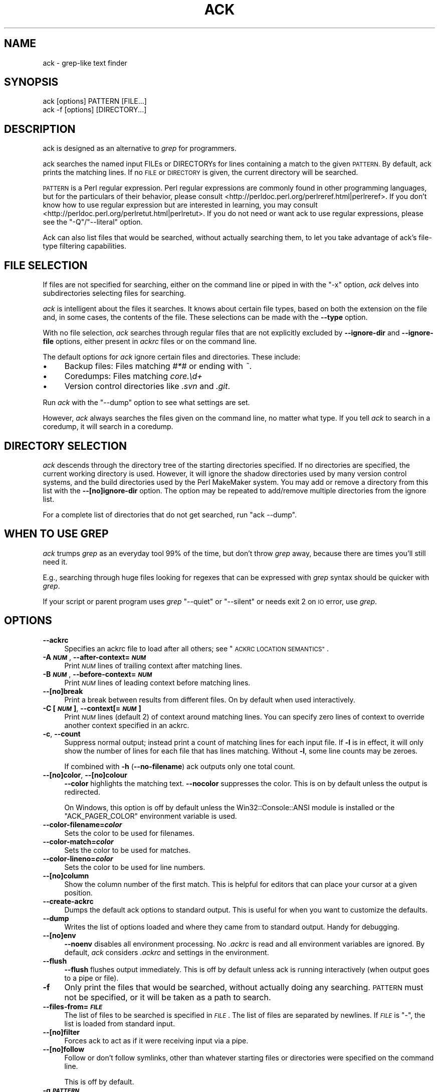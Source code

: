 .\" Automatically generated by Pod::Man 2.27 (Pod::Simple 3.28)
.\"
.\" Standard preamble:
.\" ========================================================================
.de Sp \" Vertical space (when we can't use .PP)
.if t .sp .5v
.if n .sp
..
.de Vb \" Begin verbatim text
.ft CW
.nf
.ne \\$1
..
.de Ve \" End verbatim text
.ft R
.fi
..
.\" Set up some character translations and predefined strings.  \*(-- will
.\" give an unbreakable dash, \*(PI will give pi, \*(L" will give a left
.\" double quote, and \*(R" will give a right double quote.  \*(C+ will
.\" give a nicer C++.  Capital omega is used to do unbreakable dashes and
.\" therefore won't be available.  \*(C` and \*(C' expand to `' in nroff,
.\" nothing in troff, for use with C<>.
.tr \(*W-
.ds C+ C\v'-.1v'\h'-1p'\s-2+\h'-1p'+\s0\v'.1v'\h'-1p'
.ie n \{\
.    ds -- \(*W-
.    ds PI pi
.    if (\n(.H=4u)&(1m=24u) .ds -- \(*W\h'-12u'\(*W\h'-12u'-\" diablo 10 pitch
.    if (\n(.H=4u)&(1m=20u) .ds -- \(*W\h'-12u'\(*W\h'-8u'-\"  diablo 12 pitch
.    ds L" ""
.    ds R" ""
.    ds C` ""
.    ds C' ""
'br\}
.el\{\
.    ds -- \|\(em\|
.    ds PI \(*p
.    ds L" ``
.    ds R" ''
.    ds C`
.    ds C'
'br\}
.\"
.\" Escape single quotes in literal strings from groff's Unicode transform.
.ie \n(.g .ds Aq \(aq
.el       .ds Aq '
.\"
.\" If the F register is turned on, we'll generate index entries on stderr for
.\" titles (.TH), headers (.SH), subsections (.SS), items (.Ip), and index
.\" entries marked with X<> in POD.  Of course, you'll have to process the
.\" output yourself in some meaningful fashion.
.\"
.\" Avoid warning from groff about undefined register 'F'.
.de IX
..
.nr rF 0
.if \n(.g .if rF .nr rF 1
.if (\n(rF:(\n(.g==0)) \{
.    if \nF \{
.        de IX
.        tm Index:\\$1\t\\n%\t"\\$2"
..
.        if !\nF==2 \{
.            nr % 0
.            nr F 2
.        \}
.    \}
.\}
.rr rF
.\" ========================================================================
.\"
.IX Title "ACK 1"
.TH ACK 1 "2017-03-24" "perl v5.16.3" "User Contributed Perl Documentation"
.\" For nroff, turn off justification.  Always turn off hyphenation; it makes
.\" way too many mistakes in technical documents.
.if n .ad l
.nh
.SH "NAME"
ack \- grep\-like text finder
.SH "SYNOPSIS"
.IX Header "SYNOPSIS"
.Vb 2
\&    ack [options] PATTERN [FILE...]
\&    ack \-f [options] [DIRECTORY...]
.Ve
.SH "DESCRIPTION"
.IX Header "DESCRIPTION"
ack is designed as an alternative to \fIgrep\fR for programmers.
.PP
ack searches the named input FILEs or DIRECTORYs for lines containing a
match to the given \s-1PATTERN. \s0 By default, ack prints the matching lines.
If no \s-1FILE\s0 or \s-1DIRECTORY\s0 is given, the current directory will be searched.
.PP
\&\s-1PATTERN\s0 is a Perl regular expression.  Perl regular expressions
are commonly found in other programming languages, but for the particulars
of their behavior, please consult
<http://perldoc.perl.org/perlreref.html|perlreref>.  If you don't know
how to use regular expression but are interested in learning, you may
consult <http://perldoc.perl.org/perlretut.html|perlretut>.  If you do not
need or want ack to use regular expressions, please see the
\&\f(CW\*(C`\-Q\*(C'\fR/\f(CW\*(C`\-\-literal\*(C'\fR option.
.PP
Ack can also list files that would be searched, without actually
searching them, to let you take advantage of ack's file-type filtering
capabilities.
.SH "FILE SELECTION"
.IX Header "FILE SELECTION"
If files are not specified for searching, either on the command
line or piped in with the \f(CW\*(C`\-x\*(C'\fR option, \fIack\fR delves into
subdirectories selecting files for searching.
.PP
\&\fIack\fR is intelligent about the files it searches.  It knows about
certain file types, based on both the extension on the file and,
in some cases, the contents of the file.  These selections can be
made with the \fB\-\-type\fR option.
.PP
With no file selection, \fIack\fR searches through regular files that
are not explicitly excluded by \fB\-\-ignore\-dir\fR and \fB\-\-ignore\-file\fR
options, either present in \fIackrc\fR files or on the command line.
.PP
The default options for \fIack\fR ignore certain files and directories.  These
include:
.IP "\(bu" 4
Backup files: Files matching \fI#*#\fR or ending with \fI~\fR.
.IP "\(bu" 4
Coredumps: Files matching \fIcore.\ed+\fR
.IP "\(bu" 4
Version control directories like \fI.svn\fR and \fI.git\fR.
.PP
Run \fIack\fR with the \f(CW\*(C`\-\-dump\*(C'\fR option to see what settings are set.
.PP
However, \fIack\fR always searches the files given on the command line,
no matter what type.  If you tell \fIack\fR to search in a coredump,
it will search in a coredump.
.SH "DIRECTORY SELECTION"
.IX Header "DIRECTORY SELECTION"
\&\fIack\fR descends through the directory tree of the starting directories
specified.  If no directories are specified, the current working directory is
used.  However, it will ignore the shadow directories used by
many version control systems, and the build directories used by the
Perl MakeMaker system.  You may add or remove a directory from this
list with the \fB\-\-[no]ignore\-dir\fR option. The option may be repeated
to add/remove multiple directories from the ignore list.
.PP
For a complete list of directories that do not get searched, run
\&\f(CW\*(C`ack \-\-dump\*(C'\fR.
.SH "WHEN TO USE GREP"
.IX Header "WHEN TO USE GREP"
\&\fIack\fR trumps \fIgrep\fR as an everyday tool 99% of the time, but don't
throw \fIgrep\fR away, because there are times you'll still need it.
.PP
E.g., searching through huge files looking for regexes that can be
expressed with \fIgrep\fR syntax should be quicker with \fIgrep\fR.
.PP
If your script or parent program uses \fIgrep\fR \f(CW\*(C`\-\-quiet\*(C'\fR or \f(CW\*(C`\-\-silent\*(C'\fR
or needs exit 2 on \s-1IO\s0 error, use \fIgrep\fR.
.SH "OPTIONS"
.IX Header "OPTIONS"
.IP "\fB\-\-ackrc\fR" 4
.IX Item "--ackrc"
Specifies an ackrc file to load after all others; see \*(L"\s-1ACKRC LOCATION SEMANTICS\*(R"\s0.
.IP "\fB\-A \f(BI\s-1NUM\s0\fB\fR, \fB\-\-after\-context=\f(BI\s-1NUM\s0\fB\fR" 4
.IX Item "-A NUM, --after-context=NUM"
Print \fI\s-1NUM\s0\fR lines of trailing context after matching lines.
.IP "\fB\-B \f(BI\s-1NUM\s0\fB\fR, \fB\-\-before\-context=\f(BI\s-1NUM\s0\fB\fR" 4
.IX Item "-B NUM, --before-context=NUM"
Print \fI\s-1NUM\s0\fR lines of leading context before matching lines.
.IP "\fB\-\-[no]break\fR" 4
.IX Item "--[no]break"
Print a break between results from different files. On by default
when used interactively.
.IP "\fB\-C [\f(BI\s-1NUM\s0\fB]\fR, \fB\-\-context[=\f(BI\s-1NUM\s0\fB]\fR" 4
.IX Item "-C [NUM], --context[=NUM]"
Print \fI\s-1NUM\s0\fR lines (default 2) of context around matching lines.
You can specify zero lines of context to override another context
specified in an ackrc.
.IP "\fB\-c\fR, \fB\-\-count\fR" 4
.IX Item "-c, --count"
Suppress normal output; instead print a count of matching lines for
each input file.  If \fB\-l\fR is in effect, it will only show the
number of lines for each file that has lines matching.  Without
\&\fB\-l\fR, some line counts may be zeroes.
.Sp
If combined with \fB\-h\fR (\fB\-\-no\-filename\fR) ack outputs only one total
count.
.IP "\fB\-\-[no]color\fR, \fB\-\-[no]colour\fR" 4
.IX Item "--[no]color, --[no]colour"
\&\fB\-\-color\fR highlights the matching text.  \fB\-\-nocolor\fR suppresses
the color.  This is on by default unless the output is redirected.
.Sp
On Windows, this option is off by default unless the
Win32::Console::ANSI module is installed or the \f(CW\*(C`ACK_PAGER_COLOR\*(C'\fR
environment variable is used.
.IP "\fB\-\-color\-filename=\f(BIcolor\fB\fR" 4
.IX Item "--color-filename=color"
Sets the color to be used for filenames.
.IP "\fB\-\-color\-match=\f(BIcolor\fB\fR" 4
.IX Item "--color-match=color"
Sets the color to be used for matches.
.IP "\fB\-\-color\-lineno=\f(BIcolor\fB\fR" 4
.IX Item "--color-lineno=color"
Sets the color to be used for line numbers.
.IP "\fB\-\-[no]column\fR" 4
.IX Item "--[no]column"
Show the column number of the first match.  This is helpful for
editors that can place your cursor at a given position.
.IP "\fB\-\-create\-ackrc\fR" 4
.IX Item "--create-ackrc"
Dumps the default ack options to standard output.  This is useful for
when you want to customize the defaults.
.IP "\fB\-\-dump\fR" 4
.IX Item "--dump"
Writes the list of options loaded and where they came from to standard
output.  Handy for debugging.
.IP "\fB\-\-[no]env\fR" 4
.IX Item "--[no]env"
\&\fB\-\-noenv\fR disables all environment processing. No \fI.ackrc\fR is
read and all environment variables are ignored. By default, \fIack\fR
considers \fI.ackrc\fR and settings in the environment.
.IP "\fB\-\-flush\fR" 4
.IX Item "--flush"
\&\fB\-\-flush\fR flushes output immediately.  This is off by default
unless ack is running interactively (when output goes to a pipe or
file).
.IP "\fB\-f\fR" 4
.IX Item "-f"
Only print the files that would be searched, without actually doing
any searching.  \s-1PATTERN\s0 must not be specified, or it will be taken
as a path to search.
.IP "\fB\-\-files\-from=\f(BI\s-1FILE\s0\fB\fR" 4
.IX Item "--files-from=FILE"
The list of files to be searched is specified in \fI\s-1FILE\s0\fR.  The list of
files are separated by newlines.  If \fI\s-1FILE\s0\fR is \f(CW\*(C`\-\*(C'\fR, the list is loaded
from standard input.
.IP "\fB\-\-[no]filter\fR" 4
.IX Item "--[no]filter"
Forces ack to act as if it were receiving input via a pipe.
.IP "\fB\-\-[no]follow\fR" 4
.IX Item "--[no]follow"
Follow or don't follow symlinks, other than whatever starting files
or directories were specified on the command line.
.Sp
This is off by default.
.IP "\fB\-g \f(BI\s-1PATTERN\s0\fB\fR" 4
.IX Item "-g PATTERN"
Print searchable files where the relative path + filename matches
\&\fI\s-1PATTERN\s0\fR.
.Sp
Note that
.Sp
.Vb 1
\&    ack \-g foo
.Ve
.Sp
is exactly the same as
.Sp
.Vb 1
\&    ack \-f | ack foo
.Ve
.Sp
This means that just as ack will not search, for example, \fI.jpg\fR
files, \f(CW\*(C`\-g\*(C'\fR will not list \fI.jpg\fR files either.  ack is not intended
to be a general-purpose file finder.
.Sp
Note also that if you have \f(CW\*(C`\-i\*(C'\fR in your .ackrc that the filenames
to be matched will be case-insensitive as well.
.Sp
This option can be combined with \fB\-\-color\fR to make it easier to
spot the match.
.IP "\fB\-\-[no]group\fR" 4
.IX Item "--[no]group"
\&\fB\-\-group\fR groups matches by file name.  This is the default
when used interactively.
.Sp
\&\fB\-\-nogroup\fR prints one result per line, like grep.  This is the
default when output is redirected.
.IP "\fB\-H\fR, \fB\-\-with\-filename\fR" 4
.IX Item "-H, --with-filename"
Print the filename for each match. This is the default unless searching
a single explicitly specified file.
.IP "\fB\-h\fR, \fB\-\-no\-filename\fR" 4
.IX Item "-h, --no-filename"
Suppress the prefixing of filenames on output when multiple files are
searched.
.IP "\fB\-\-[no]heading\fR" 4
.IX Item "--[no]heading"
Print a filename heading above each file's results.  This is the default
when used interactively.
.IP "\fB\-\-help\fR, \fB\-?\fR" 4
.IX Item "--help, -?"
Print a short help statement.
.IP "\fB\-\-help\-types\fR, \fB\-\-help=types\fR" 4
.IX Item "--help-types, --help=types"
Print all known types.
.IP "\fB\-i\fR, \fB\-\-ignore\-case\fR" 4
.IX Item "-i, --ignore-case"
Ignore case distinctions in \s-1PATTERN\s0
.IP "\fB\-\-ignore\-ack\-defaults\fR" 4
.IX Item "--ignore-ack-defaults"
Tells ack to completely ignore the default definitions provided with ack.
This is useful in combination with \fB\-\-create\-ackrc\fR if you \fIreally\fR want
to customize ack.
.IP "\fB\-\-[no]ignore\-dir=\f(BI\s-1DIRNAME\s0\fB\fR, \fB\-\-[no]ignore\-directory=\f(BI\s-1DIRNAME\s0\fB\fR" 4
.IX Item "--[no]ignore-dir=DIRNAME, --[no]ignore-directory=DIRNAME"
Ignore directory (as \s-1CVS, \s0.svn, etc are ignored). May be used
multiple times to ignore multiple directories. For example, mason
users may wish to include \fB\-\-ignore\-dir=data\fR. The \fB\-\-noignore\-dir\fR
option allows users to search directories which would normally be
ignored (perhaps to research the contents of \fI.svn/props\fR directories).
.Sp
The \fI\s-1DIRNAME\s0\fR must always be a simple directory name. Nested
directories like \fIfoo/bar\fR are \s-1NOT\s0 supported. You would need to
specify \fB\-\-ignore\-dir=foo\fR and then no files from any foo directory
are taken into account by ack unless given explicitly on the command
line.
.IP "\fB\-\-ignore\-file=\f(BI\s-1FILTERTYPE:FILTERARGS\s0\fB\fR" 4
.IX Item "--ignore-file=FILTERTYPE:FILTERARGS"
Ignore files matching \fI\s-1FILTERTYPE:FILTERARGS\s0\fR.  The filters are specified
identically to file type filters as seen in \*(L"Defining your own types\*(R".
.IP "\fB\-k\fR, \fB\-\-known\-types\fR" 4
.IX Item "-k, --known-types"
Limit selected files to those with types that ack knows about.  This is
equivalent to the default behavior found in ack 1.
.IP "\fB\-\-lines=\f(BI\s-1NUM\s0\fB\fR" 4
.IX Item "--lines=NUM"
Only print line \fI\s-1NUM\s0\fR of each file. Multiple lines can be given with multiple
\&\fB\-\-lines\fR options or as a comma separated list (\fB\-\-lines=3,5,7\fR). \fB\-\-lines=4\-7\fR
also works. The lines are always output in ascending order, no matter the
order given on the command line.
.IP "\fB\-l\fR, \fB\-\-files\-with\-matches\fR" 4
.IX Item "-l, --files-with-matches"
Only print the filenames of matching files, instead of the matching text.
.IP "\fB\-L\fR, \fB\-\-files\-without\-matches\fR" 4
.IX Item "-L, --files-without-matches"
Only print the filenames of files that do \fI\s-1NOT\s0\fR match.
.IP "\fB\-\-match \f(BI\s-1PATTERN\s0\fB\fR" 4
.IX Item "--match PATTERN"
Specify the \fI\s-1PATTERN\s0\fR explicitly. This is helpful if you don't want to put the
regex as your first argument, e.g. when executing multiple searches over the
same set of files.
.Sp
.Vb 3
\&    # search for foo and bar in given files
\&    ack file1 t/file* \-\-match foo
\&    ack file1 t/file* \-\-match bar
.Ve
.IP "\fB\-m=\f(BI\s-1NUM\s0\fB\fR, \fB\-\-max\-count=\f(BI\s-1NUM\s0\fB\fR" 4
.IX Item "-m=NUM, --max-count=NUM"
Stop reading a file after \fI\s-1NUM\s0\fR matches.
.IP "\fB\-\-man\fR" 4
.IX Item "--man"
Print this manual page.
.IP "\fB\-n\fR, \fB\-\-no\-recurse\fR" 4
.IX Item "-n, --no-recurse"
No descending into subdirectories.
.IP "\fB\-o\fR" 4
.IX Item "-o"
Show only the part of each line matching \s-1PATTERN \s0(turns off text
highlighting)
.IP "\fB\-\-output=\f(BIexpr\fB\fR" 4
.IX Item "--output=expr"
Output the evaluation of \fIexpr\fR for each line (turns off text
highlighting)
If \s-1PATTERN\s0 matches more than once then a line is output for each non-overlapping match.
For more information please see the section "Examples of \fI\-\-output\fR".
.IP "\fB\-\-pager=\f(BIprogram\fB\fR, \fB\-\-nopager\fR" 4
.IX Item "--pager=program, --nopager"
\&\fB\-\-pager\fR directs ack's output through \fIprogram\fR.  This can also be specified
via the \f(CW\*(C`ACK_PAGER\*(C'\fR and \f(CW\*(C`ACK_PAGER_COLOR\*(C'\fR environment variables.
.Sp
Using \-\-pager does not suppress grouping and coloring like piping
output on the command-line does.
.Sp
\&\fB\-\-nopager\fR cancels any setting in ~/.ackrc, \f(CW\*(C`ACK_PAGER\*(C'\fR or \f(CW\*(C`ACK_PAGER_COLOR\*(C'\fR.
No output will be sent through a pager.
.IP "\fB\-\-passthru\fR" 4
.IX Item "--passthru"
Prints all lines, whether or not they match the expression.  Highlighting
will still work, though, so it can be used to highlight matches while
still seeing the entire file, as in:
.Sp
.Vb 2
\&    # Watch a log file, and highlight a certain IP address
\&    $ tail \-f ~/access.log | ack \-\-passthru 123.45.67.89
.Ve
.IP "\fB\-\-print0\fR" 4
.IX Item "--print0"
Only works in conjunction with \-f, \-g, \-l or \-c (filename output). The filenames
are output separated with a null byte instead of the usual newline. This is
helpful when dealing with filenames that contain whitespace, e.g.
.Sp
.Vb 2
\&    # remove all files of type html
\&    ack \-f \-\-html \-\-print0 | xargs \-0 rm \-f
.Ve
.IP "\fB\-Q\fR, \fB\-\-literal\fR" 4
.IX Item "-Q, --literal"
Quote all metacharacters in \s-1PATTERN,\s0 it is treated as a literal.
.IP "\fB\-r\fR, \fB\-R\fR, \fB\-\-recurse\fR" 4
.IX Item "-r, -R, --recurse"
Recurse into sub-directories. This is the default and just here for
compatibility with grep. You can also use it for turning \fB\-\-no\-recurse\fR off.
.IP "\fB\-s\fR" 4
.IX Item "-s"
Suppress error messages about nonexistent or unreadable files.  This is taken
from fgrep.
.IP "\fB\-\-[no]smart\-case\fR, \fB\-\-no\-smart\-case\fR" 4
.IX Item "--[no]smart-case, --no-smart-case"
Ignore case in the search strings if \s-1PATTERN\s0 contains no uppercase
characters. This is similar to \f(CW\*(C`smartcase\*(C'\fR in vim. This option is
off by default, and ignored if \f(CW\*(C`\-i\*(C'\fR is specified.
.Sp
\&\fB\-i\fR always overrides this option.
.IP "\fB\-\-sort\-files\fR" 4
.IX Item "--sort-files"
Sorts the found files lexicographically.  Use this if you want your file
listings to be deterministic between runs of \fIack\fR.
.IP "\fB\-\-show\-types\fR" 4
.IX Item "--show-types"
Outputs the filetypes that ack associates with each file.
.Sp
Works with \fB\-f\fR and \fB\-g\fR options.
.IP "\fB\-\-type=[no]TYPE\fR" 4
.IX Item "--type=[no]TYPE"
Specify the types of files to include or exclude from a search.
\&\s-1TYPE\s0 is a filetype, like \fIperl\fR or \fIxml\fR.  \fB\-\-type=perl\fR can
also be specified as \fB\-\-perl\fR, and \fB\-\-type=noperl\fR can be done
as \fB\-\-noperl\fR.
.Sp
If a file is of both type \*(L"foo\*(R" and \*(L"bar\*(R", specifying \-\-foo and
\&\-\-nobar will exclude the file, because an exclusion takes precedence
over an inclusion.
.Sp
Type specifications can be repeated and are ORed together.
.Sp
See \fIack \-\-help=types\fR for a list of valid types.
.IP "\fB\-\-type\-add \f(BI\s-1TYPE\s0\fB:\f(BI\s-1FILTER\s0\fB:\f(BI\s-1FILTERARGS\s0\fB\fR" 4
.IX Item "--type-add TYPE:FILTER:FILTERARGS"
Files with the given \s-1FILTERARGS\s0 applied to the given \s-1FILTER\s0
are recognized as being of (the existing) type \s-1TYPE.\s0
See also \*(L"Defining your own types\*(R".
.IP "\fB\-\-type\-set \f(BI\s-1TYPE\s0\fB:\f(BI\s-1FILTER\s0\fB:\f(BI\s-1FILTERARGS\s0\fB\fR" 4
.IX Item "--type-set TYPE:FILTER:FILTERARGS"
Files with the given \s-1FILTERARGS\s0 applied to the given \s-1FILTER\s0 are recognized as
being of type \s-1TYPE.\s0 This replaces an existing definition for type \s-1TYPE. \s0 See
also \*(L"Defining your own types\*(R".
.IP "\fB\-\-type\-del \f(BI\s-1TYPE\s0\fB\fR" 4
.IX Item "--type-del TYPE"
The filters associated with \s-1TYPE\s0 are removed from Ack, and are no longer considered
for searches.
.IP "\fB\-v\fR, \fB\-\-invert\-match\fR" 4
.IX Item "-v, --invert-match"
Invert match: select non-matching lines
.IP "\fB\-\-version\fR" 4
.IX Item "--version"
Display version and copyright information.
.IP "\fB\-w\fR, \fB\-\-word\-regexp\fR" 4
.IX Item "-w, --word-regexp"
.PD 0
.IP "\fB\-w\fR, \fB\-\-word\-regexp\fR" 4
.IX Item "-w, --word-regexp"
.PD
Turn on \*(L"words mode\*(R".  This sometimes matches a whole word, but the
semantics is quite subtle.  If the passed regexp begins with a word
character, then a word boundary is required before the match.  If the
passed regexp ends with a word character, or with a word character
followed by newline, then a word boundary is required after the match.
.Sp
Thus, for example, \fB\-w\fR with the regular expression \f(CW\*(C`ox\*(C'\fR will not
match the strings \f(CW\*(C`box\*(C'\fR or \f(CW\*(C`oxen\*(C'\fR.  However, if the regular
expression is \f(CW\*(C`(ox|ass)\*(C'\fR then it will match those strings.  Because
the regular expression's first character is \f(CW\*(C`(\*(C'\fR, the \fB\-w\fR flag has
no effect at the start, and because the last character is \f(CW\*(C`)\*(C'\fR, it has
no effect at the end.
.Sp
Force \s-1PATTERN\s0 to match only whole words.  The \s-1PATTERN\s0 is wrapped with
\&\f(CW\*(C`\eb\*(C'\fR metacharacters.
.IP "\fB\-x\fR" 4
.IX Item "-x"
An abbreviation for \fB\-\-files\-from=\-\fR; the list of files to search are read
from standard input, with one line per file.
.IP "\fB\-1\fR" 4
.IX Item "-1"
Stops after reporting first match of any kind.  This is different
from \fB\-\-max\-count=1\fR or \fB\-m1\fR, where only one match per file is
shown.  Also, \fB\-1\fR works with \fB\-f\fR and \fB\-g\fR, where \fB\-m\fR does
not.
.IP "\fB\-\-thpppt\fR" 4
.IX Item "--thpppt"
Display the all-important Bill The Cat logo.  Note that the exact
spelling of \fB\-\-thpppppt\fR is not important.  It's checked against
a regular expression.
.IP "\fB\-\-bar\fR" 4
.IX Item "--bar"
Check with the admiral for traps.
.IP "\fB\-\-cathy\fR" 4
.IX Item "--cathy"
Chocolate, Chocolate, Chocolate!
.SH "THE .ackrc FILE"
.IX Header "THE .ackrc FILE"
The \fI.ackrc\fR file contains command-line options that are prepended
to the command line before processing.  Multiple options may live
on multiple lines.  Lines beginning with a # are ignored.  A \fI.ackrc\fR
might look like this:
.PP
.Vb 2
\&    # Always sort the files
\&    \-\-sort\-files
\&
\&    # Always color, even if piping to another program
\&    \-\-color
\&
\&    # Use "less \-r" as my pager
\&    \-\-pager=less \-r
.Ve
.PP
Note that arguments with spaces in them do not need to be quoted,
as they are not interpreted by the shell. Basically, each \fIline\fR
in the \fI.ackrc\fR file is interpreted as one element of \f(CW@ARGV\fR.
.PP
\&\fIack\fR looks in several locations for \fI.ackrc\fR files; the searching
process is detailed in \*(L"\s-1ACKRC LOCATION SEMANTICS\*(R"\s0.  These
files are not considered if \fB\-\-noenv\fR is specified on the command line.
.SH "Defining your own types"
.IX Header "Defining your own types"
ack allows you to define your own types in addition to the predefined
types. This is done with command line options that are best put into
an \fI.ackrc\fR file \- then you do not have to define your types over and
over again. In the following examples the options will always be shown
on one command line so that they can be easily copy & pasted.
.PP
File types can be specified both with the the \fI\-\-type=xxx\fR option,
or the file type as an option itself.  For example, if you create
a filetype of \*(L"cobol\*(R", you can specify \fI\-\-type=cobol\fR or simply
\&\fI\-\-cobol\fR.  File types must be at least two characters long.  This
is why the C language is \fI\-\-cc\fR and the R language is \fI\-\-rr\fR.
.PP
\&\fIack \-\-perl foo\fR searches for foo in all perl files. \fIack \-\-help=types\fR
tells you, that perl files are files ending
in .pl, .pm, .pod or .t. So what if you would like to include .xs
files as well when searching for \-\-perl files? \fIack \-\-type\-add perl:ext:xs \-\-perl foo\fR
does this for you. \fB\-\-type\-add\fR appends
additional extensions to an existing type.
.PP
If you want to define a new type, or completely redefine an existing
type, then use \fB\-\-type\-set\fR. \fIack \-\-type\-set eiffel:ext:e,eiffel\fR defines
the type \fIeiffel\fR to include files with
the extensions .e or .eiffel. So to search for all eiffel files
containing the word Bertrand use \fIack \-\-type\-set eiffel:ext:e,eiffel \-\-eiffel Bertrand\fR.
As usual, you can also write \fB\-\-type=eiffel\fR
instead of \fB\-\-eiffel\fR. Negation also works, so \fB\-\-noeiffel\fR excludes
all eiffel files from a search. Redefining also works: \fIack \-\-type\-set cc:ext:c,h\fR
and \fI.xs\fR files no longer belong to the type \fIcc\fR.
.PP
When defining your own types in the \fI.ackrc\fR file you have to use
the following:
.PP
.Vb 1
\&  \-\-type\-set=eiffel:ext:e,eiffel
.Ve
.PP
or writing on separate lines
.PP
.Vb 2
\&  \-\-type\-set
\&  eiffel:ext:e,eiffel
.Ve
.PP
The following does \fB\s-1NOT\s0\fR work in the \fI.ackrc\fR file:
.PP
.Vb 1
\&  \-\-type\-set eiffel:ext:e,eiffel
.Ve
.PP
In order to see all currently defined types, use \fI\-\-help\-types\fR, e.g.
\&\fIack \-\-type\-set backup:ext:bak \-\-type\-add perl:ext:perl \-\-help\-types\fR
.PP
In addition to filtering based on extension (like ack 1.x allowed), ack 2
offers additional filter types.  The generic syntax is
\&\fI\-\-type\-set \s-1TYPE:FILTER:FILTERARGS\s0\fR; \fI\s-1FILTERARGS\s0\fR depends on the value
of \fI\s-1FILTER\s0\fR.
.IP "is:\fI\s-1FILENAME\s0\fR" 4
.IX Item "is:FILENAME"
\&\fIis\fR filters match the target filename exactly.  It takes exactly one
argument, which is the name of the file to match.
.Sp
Example:
.Sp
.Vb 1
\&    \-\-type\-set make:is:Makefile
.Ve
.IP "ext:\fI\s-1EXTENSION\s0\fR[,\fI\s-1EXTENSION2\s0\fR[,...]]" 4
.IX Item "ext:EXTENSION[,EXTENSION2[,...]]"
\&\fIext\fR filters match the extension of the target file against a list
of extensions.  No leading dot is needed for the extensions.
.Sp
Example:
.Sp
.Vb 1
\&    \-\-type\-set perl:ext:pl,pm,t
.Ve
.IP "match:\fI\s-1PATTERN\s0\fR" 4
.IX Item "match:PATTERN"
\&\fImatch\fR filters match the target filename against a regular expression.
The regular expression is made case insensitive for the search.
.Sp
Example:
.Sp
.Vb 1
\&    \-\-type\-set make:match:/(gnu)?makefile/
.Ve
.IP "firstlinematch:\fI\s-1PATTERN\s0\fR" 4
.IX Item "firstlinematch:PATTERN"
\&\fIfirstlinematch\fR matches the first line of the target file against a
regular expression.  Like \fImatch\fR, the regular expression is made
case insensitive.
.Sp
Example:
.Sp
.Vb 1
\&    \-\-type\-add perl:firstlinematch:/perl/
.Ve
.PP
More filter types may be made available in the future.
.SH "ENVIRONMENT VARIABLES"
.IX Header "ENVIRONMENT VARIABLES"
For commonly-used ack options, environment variables can make life
much easier.  These variables are ignored if \fB\-\-noenv\fR is specified
on the command line.
.IP "\s-1ACKRC\s0" 4
.IX Item "ACKRC"
Specifies the location of the user's \fI.ackrc\fR file.  If this file doesn't
exist, \fIack\fR looks in the default location.
.IP "\s-1ACK_OPTIONS\s0" 4
.IX Item "ACK_OPTIONS"
This variable specifies default options to be placed in front of
any explicit options on the command line.
.IP "\s-1ACK_COLOR_FILENAME\s0" 4
.IX Item "ACK_COLOR_FILENAME"
Specifies the color of the filename when it's printed in \fB\-\-group\fR
mode.  By default, it's \*(L"bold green\*(R".
.Sp
The recognized attributes are clear, reset, dark, bold, underline,
underscore, blink, reverse, concealed black, red, green, yellow,
blue, magenta, on_black, on_red, on_green, on_yellow, on_blue,
on_magenta, on_cyan, and on_white.  Case is not significant.
Underline and underscore are equivalent, as are clear and reset.
The color alone sets the foreground color, and on_color sets the
background color.
.Sp
This option can also be set with \fB\-\-color\-filename\fR.
.IP "\s-1ACK_COLOR_MATCH\s0" 4
.IX Item "ACK_COLOR_MATCH"
Specifies the color of the matching text when printed in \fB\-\-color\fR
mode.  By default, it's \*(L"black on_yellow\*(R".
.Sp
This option can also be set with \fB\-\-color\-match\fR.
.Sp
See \fB\s-1ACK_COLOR_FILENAME\s0\fR for the color specifications.
.IP "\s-1ACK_COLOR_LINENO\s0" 4
.IX Item "ACK_COLOR_LINENO"
Specifies the color of the line number when printed in \fB\-\-color\fR
mode.  By default, it's \*(L"bold yellow\*(R".
.Sp
This option can also be set with \fB\-\-color\-lineno\fR.
.Sp
See \fB\s-1ACK_COLOR_FILENAME\s0\fR for the color specifications.
.IP "\s-1ACK_PAGER\s0" 4
.IX Item "ACK_PAGER"
Specifies a pager program, such as \f(CW\*(C`more\*(C'\fR, \f(CW\*(C`less\*(C'\fR or \f(CW\*(C`most\*(C'\fR, to which
ack will send its output.
.Sp
Using \f(CW\*(C`ACK_PAGER\*(C'\fR does not suppress grouping and coloring like
piping output on the command-line does, except that on Windows
ack will assume that \f(CW\*(C`ACK_PAGER\*(C'\fR does not support color.
.Sp
\&\f(CW\*(C`ACK_PAGER_COLOR\*(C'\fR overrides \f(CW\*(C`ACK_PAGER\*(C'\fR if both are specified.
.IP "\s-1ACK_PAGER_COLOR\s0" 4
.IX Item "ACK_PAGER_COLOR"
Specifies a pager program that understands \s-1ANSI\s0 color sequences.
Using \f(CW\*(C`ACK_PAGER_COLOR\*(C'\fR does not suppress grouping and coloring
like piping output on the command-line does.
.Sp
If you are not on Windows, you never need to use \f(CW\*(C`ACK_PAGER_COLOR\*(C'\fR.
.SH "AVAILABLE COLORS"
.IX Header "AVAILABLE COLORS"
\&\fIack\fR uses the colors available in Perl's Term::ANSIColor module, which
provides the following listed values. Note that case does not matter when using
these values.
.SS "Foreground colors"
.IX Subsection "Foreground colors"
.Vb 1
\&    black  red  green  yellow  blue  magenta  cyan  white
\&
\&    bright_black  bright_red      bright_green  bright_yellow
\&    bright_blue   bright_magenta  bright_cyan   bright_white
.Ve
.SS "Background colors"
.IX Subsection "Background colors"
.Vb 2
\&    on_black  on_red      on_green  on_yellow
\&    on_blue   on_magenta  on_cyan   on_white
\&
\&    on_bright_black  on_bright_red      on_bright_green  on_bright_yellow
\&    on_bright_blue   on_bright_magenta  on_bright_cyan   on_bright_white
.Ve
.SH "ACK & OTHER TOOLS"
.IX Header "ACK & OTHER TOOLS"
.SS "Simple vim integration"
.IX Subsection "Simple vim integration"
\&\fIack\fR integrates easily with the Vim text editor. Set this in your
\&\fI.vimrc\fR to use \fIack\fR instead of \fIgrep\fR:
.PP
.Vb 1
\&    set grepprg=ack\e \-k
.Ve
.PP
That example uses \f(CW\*(C`\-k\*(C'\fR to search through only files of the types ack
knows about, but you may use other default flags. Now you can search
with \fIack\fR and easily step through the results in Vim:
.PP
.Vb 1
\&  :grep Dumper perllib
.Ve
.SS "Editor integration"
.IX Subsection "Editor integration"
Many users have integrated ack into their preferred text editors.
For details and links, see <https://beyondgrep.com/more\-tools/>.
.SS "Shell and Return Code"
.IX Subsection "Shell and Return Code"
For greater compatibility with \fIgrep\fR, \fIack\fR in normal use returns
shell return or exit code of 0 only if something is found and 1 if
no match is found.
.PP
(Shell exit code 1 is \f(CW\*(C`$?=256\*(C'\fR in perl with \f(CW\*(C`system\*(C'\fR or backticks.)
.PP
The \fIgrep\fR code 2 for errors is not used.
.PP
If \f(CW\*(C`\-f\*(C'\fR or \f(CW\*(C`\-g\*(C'\fR are specified, then 0 is returned if at least one
file is found.  If no files are found, then 1 is returned.
.SH "DEBUGGING ACK PROBLEMS"
.IX Header "DEBUGGING ACK PROBLEMS"
If ack gives you output you're not expecting, start with a few simple steps.
.SS "Use \fB\-\-noenv\fP"
.IX Subsection "Use --noenv"
Your environment variables and \fI.ackrc\fR may be doing things you're
not expecting, or forgotten you specified.  Use \fB\-\-noenv\fR to ignore
your environment and \fI.ackrc\fR.
.SS "Use \fB\-f\fP to see what files have been selected"
.IX Subsection "Use -f to see what files have been selected"
Ack's \fB\-f\fR was originally added as a debugging tool.  If ack is
not finding matches you think it should find, run \fIack \-f\fR to see
what files have been selected.  You can also add the \f(CW\*(C`\-\-show\-types\*(C'\fR
options to show the type of each file selected.
.SS "Use \fB\-\-dump\fP"
.IX Subsection "Use --dump"
This lists the ackrc files that are loaded and the options loaded
from them.
So for example you can find a list of directories that do not get searched or where filetypes are defined.
.SH "TIPS"
.IX Header "TIPS"
.SS "Use the \fI.ackrc\fP file."
.IX Subsection "Use the .ackrc file."
The \fI.ackrc\fR is the place to put all your options you use most of
the time but don't want to remember.  Put all your \-\-type\-add and
\&\-\-type\-set definitions in it.  If you like \-\-smart\-case, set it
there, too.  I also set \-\-sort\-files there.
.SS "Use \fI\-f\fP for working with big codesets"
.IX Subsection "Use -f for working with big codesets"
Ack does more than search files.  \f(CW\*(C`ack \-f \-\-perl\*(C'\fR will create a
list of all the Perl files in a tree, ideal for sending into \fIxargs\fR.
For example:
.PP
.Vb 2
\&    # Change all "this" to "that" in all Perl files in a tree.
\&    ack \-f \-\-perl | xargs perl \-p \-i \-e\*(Aqs/this/that/g\*(Aq
.Ve
.PP
or if you prefer:
.PP
.Vb 1
\&    perl \-p \-i \-e\*(Aqs/this/that/g\*(Aq $(ack \-f \-\-perl)
.Ve
.SS "Use \fI\-Q\fP when in doubt about metacharacters"
.IX Subsection "Use -Q when in doubt about metacharacters"
If you're searching for something with a regular expression
metacharacter, most often a period in a filename or \s-1IP\s0 address, add
the \-Q to avoid false positives without all the backslashing.  See
the following example for more...
.SS "Use ack to watch log files"
.IX Subsection "Use ack to watch log files"
Here's one I used the other day to find trouble spots for a website
visitor.  The user had a problem loading \fItroublesome.gif\fR, so I
took the access log and scanned it with ack twice.
.PP
.Vb 1
\&    ack \-Q aa.bb.cc.dd /path/to/access.log | ack \-Q \-B5 troublesome.gif
.Ve
.PP
The first ack finds only the lines in the Apache log for the given
\&\s-1IP. \s0 The second finds the match on my troublesome \s-1GIF,\s0 and shows
the previous five lines from the log in each case.
.SS "Examples of \fI\-\-output\fP"
.IX Subsection "Examples of --output"
Following variables are useful in the expansion string:
.ie n .IP "$&" 4
.el .IP "\f(CW$&\fR" 4
.IX Item "$&"
The whole string matched by \s-1PATTERN.\s0
.ie n .IP "$1, $2, ..." 4
.el .IP "\f(CW$1\fR, \f(CW$2\fR, ..." 4
.IX Item "$1, $2, ..."
The contents of the 1st, 2nd ... bracketed group in \s-1PATTERN.\s0
.ie n .IP """$\`""" 4
.el .IP "\f(CW$\`\fR" 4
.IX Item "$"
The string before the match.
.ie n .IP """$\*(Aq""" 4
.el .IP "\f(CW$\*(Aq\fR" 4
.IX Item "$"
The string after the match.
.PP
For more details and other variables see
<http://perldoc.perl.org/perlvar.html#Variables\-related\-to\-regular\-expressions|perlvar>.
.PP
This example shows how to add text around a particular pattern
(in this case adding _ around word with \*(L"e\*(R")
.PP
.Vb 4
\&    ack2.pl "\ew*e\ew*" quick.txt \-\-output="$\`_$&_$\*(Aq"
\&    _The_ quick brown fox jumps over the lazy dog
\&    The quick brown fox jumps _over_ the lazy dog
\&    The quick brown fox jumps over _the_ lazy dog
.Ve
.PP
This shows how to pick out particular parts of a match using ( ) within regular expression.
.PP
.Vb 3
\&  ack \*(Aq=head(\ed+)\es+(.*)\*(Aq \-\-output=\*(Aq $1 : $2\*(Aq
\&  input file contains "=head1 NAME"
\&  output  "1 : NAME"
.Ve
.SH "COMMUNITY"
.IX Header "COMMUNITY"
There are ack mailing lists and a Slack channel for ack.  See
<https://beyondgrep.com/community/> for details.
.SH "FAQ"
.IX Header "FAQ"
.SS "Why isn't ack finding a match in (some file)?"
.IX Subsection "Why isn't ack finding a match in (some file)?"
First, take a look and see if ack is even looking at the file.  ack is
intelligent in what files it will search and which ones it won't, but
sometimes that can be surprising.
.PP
Use the \f(CW\*(C`\-f\*(C'\fR switch, with no regex, to see a list of files that ack
will search for you.  If your file doesn't show up in the list of files
that \f(CW\*(C`ack \-f\*(C'\fR shows, then ack never looks in it.
.PP
\&\s-1NOTE:\s0 If you're using an old ack before 2.0, it's probably because it's of
a type that ack doesn't recognize.  In ack 1.x, the searching behavior is
driven by filetype.  \fBIf ack 1.x doesn't know what kind of file it is,
ack ignores the file.\fR  You can use the \f(CW\*(C`\-\-show\-types\*(C'\fR switch to show
which type ack thinks each file is.
.SS "Wouldn't it be great if \fIack\fP did search & replace?"
.IX Subsection "Wouldn't it be great if ack did search & replace?"
No, ack will always be read-only.  Perl has a perfectly good way
to do search & replace in files, using the \f(CW\*(C`\-i\*(C'\fR, \f(CW\*(C`\-p\*(C'\fR and \f(CW\*(C`\-n\*(C'\fR
switches.
.PP
You can certainly use ack to select your files to update.  For
example, to change all \*(L"foo\*(R" to \*(L"bar\*(R" in all \s-1PHP\s0 files, you can do
this from the Unix shell:
.PP
.Vb 1
\&    $ perl \-i \-p \-e\*(Aqs/foo/bar/g\*(Aq $(ack \-f \-\-php)
.Ve
.SS "Can I make ack recognize \fI.xyz\fP files?"
.IX Subsection "Can I make ack recognize .xyz files?"
Yes!  Please see \*(L"Defining your own types\*(R".  If you think
that \fIack\fR should recognize a type by default, please see
\&\*(L"\s-1ENHANCEMENTS\*(R"\s0.
.SS "There's already a program/package called ack."
.IX Subsection "There's already a program/package called ack."
Yes, I know.
.SS "Why is it called ack if it's called ack-grep?"
.IX Subsection "Why is it called ack if it's called ack-grep?"
The name of the program is \*(L"ack\*(R".  Some packagers have called it
\&\*(L"ack-grep\*(R" when creating packages because there's already a package
out there called \*(L"ack\*(R" that has nothing to do with this ack.
.PP
I suggest you make a symlink named \fIack\fR that points to \fIack-grep\fR
because one of the crucial benefits of ack is having a name that's
so short and simple to type.
.PP
To do that, run this with \fIsudo\fR or as root:
.PP
.Vb 1
\&   ln \-s /usr/bin/ack\-grep /usr/bin/ack
.Ve
.PP
Alternatively, you could use a shell alias:
.PP
.Vb 2
\&    # bash/zsh
\&    alias ack=ack\-grep
\&
\&    # csh
\&    alias ack ack\-grep
.Ve
.SS "What does \fIack\fP mean?"
.IX Subsection "What does ack mean?"
Nothing.  I wanted a name that was easy to type and that you could
pronounce as a single syllable.
.SS "Can I do multi-line regexes?"
.IX Subsection "Can I do multi-line regexes?"
No, ack does not support regexes that match multiple lines.  Doing
so would require reading in the entire file at a time.
.PP
If you want to see lines near your match, use the \f(CW\*(C`\-\-A\*(C'\fR, \f(CW\*(C`\-\-B\*(C'\fR
and \f(CW\*(C`\-\-C\*(C'\fR switches for displaying context.
.ie n .SS "Why is ack telling me I have an invalid option when searching for ""+foo""?"
.el .SS "Why is ack telling me I have an invalid option when searching for \f(CW+foo\fP?"
.IX Subsection "Why is ack telling me I have an invalid option when searching for +foo?"
ack treats command line options beginning with \f(CW\*(C`+\*(C'\fR or \f(CW\*(C`\-\*(C'\fR as options; if you
would like to search for these, you may prefix your search term with \f(CW\*(C`\-\-\*(C'\fR or
use the \f(CW\*(C`\-\-match\*(C'\fR option.  (However, don't forget that \f(CW\*(C`+\*(C'\fR is a regular
expression metacharacter!)
.ie n .SS "Why does ""ack \*(Aq.{40000,}\*(Aq"" fail?  Isn't that a valid regex?"
.el .SS "Why does \f(CW``ack \*(Aq.{40000,}\*(Aq''\fP fail?  Isn't that a valid regex?"
.IX Subsection "Why does ""ack .{40000,}"" fail? Isn't that a valid regex?"
The Perl language limits the repetition quantifier to 32K.  You
can search for \f(CW\*(C`.{32767}\*(C'\fR but not \f(CW\*(C`.{32768}\*(C'\fR.
.ie n .SS "Ack does ""X"" and shouldn't, should it?"
.el .SS "Ack does ``X'' and shouldn't, should it?"
.IX Subsection "Ack does X and shouldn't, should it?"
We try to remain as close to grep's behavior as possible, so when in doubt,
see what grep does!  If there's a mismatch in functionality there, please
bring it up on the ack-users mailing list.
.SH "ACKRC LOCATION SEMANTICS"
.IX Header "ACKRC LOCATION SEMANTICS"
Ack can load its configuration from many sources.  The following list
specifies the sources Ack looks for configuration files; each one
that is found is loaded in the order specified here, and
each one overrides options set in any of the sources preceding
it.  (For example, if I set \-\-sort\-files in my user ackrc, and
\&\-\-nosort\-files on the command line, the command line takes
precedence)
.IP "\(bu" 4
Defaults are loaded from App::Ack::ConfigDefaults.  This can be omitted
using \f(CW\*(C`\-\-ignore\-ack\-defaults\*(C'\fR.
.IP "\(bu" 4
Global ackrc
.Sp
Options are then loaded from the global ackrc.  This is located at
\&\f(CW\*(C`/etc/ackrc\*(C'\fR on Unix-like systems.
.Sp
Under Windows \s-1XP\s0 and earlier, the global ackrc is at
\&\f(CW\*(C`C:\eDocuments and Settings\eAll Users\eApplication Data\eackrc\*(C'\fR
.Sp
Under Windows Vista/7, the global ackrc is at
\&\f(CW\*(C`C:\eProgramData\eackrc\*(C'\fR
.Sp
The \f(CW\*(C`\-\-noenv\*(C'\fR option prevents all ackrc files from being loaded.
.IP "\(bu" 4
User ackrc
.Sp
Options are then loaded from the user's ackrc.  This is located at
\&\f(CW\*(C`$HOME/.ackrc\*(C'\fR on Unix-like systems.
.Sp
Under Windows \s-1XP\s0 and earlier, the user's ackrc is at
\&\f(CW\*(C`C:\eDocuments and Settings\e$USER\eApplication Data\eackrc\*(C'\fR.
.Sp
Under Windows Vista/7, the user's ackrc is at
\&\f(CW\*(C`C:\eUsers\e$USER\eAppData\eRoaming\eackrc\*(C'\fR.
.Sp
If you want to load a different user-level ackrc, it may be specified
with the \f(CW$ACKRC\fR environment variable.
.Sp
The \f(CW\*(C`\-\-noenv\*(C'\fR option prevents all ackrc files from being loaded.
.IP "\(bu" 4
Project ackrc
.Sp
Options are then loaded from the project ackrc.  The project ackrc is
the first ackrc file with the name \f(CW\*(C`.ackrc\*(C'\fR or \f(CW\*(C`_ackrc\*(C'\fR, first searching
in the current directory, then the parent directory, then the grandparent
directory, etc.  This can be omitted using \f(CW\*(C`\-\-noenv\*(C'\fR.
.IP "\(bu" 4
\&\-\-ackrc
.Sp
The \f(CW\*(C`\-\-ackrc\*(C'\fR option may be included on the command line to specify an
ackrc file that can override all others.  It is consulted even if \f(CW\*(C`\-\-noenv\*(C'\fR
is present.
.IP "\(bu" 4
\&\s-1ACK_OPTIONS\s0
.Sp
Options are then loaded from the environment variable \f(CW\*(C`ACK_OPTIONS\*(C'\fR.  This can
be omitted using \f(CW\*(C`\-\-noenv\*(C'\fR.
.IP "\(bu" 4
Command line
.Sp
Options are then loaded from the command line.
.SH "DIFFERENCES BETWEEN ACK 1.X AND ACK 2.X"
.IX Header "DIFFERENCES BETWEEN ACK 1.X AND ACK 2.X"
A lot of changes were made for ack 2; here is a list of them.
.SS "\s-1GENERAL CHANGES\s0"
.IX Subsection "GENERAL CHANGES"
.IP "\(bu" 4
When no selectors are specified, ack 1.x only searches through files that
it can map to a file type.  ack 2.x, by contrast, will search through
every regular, non-binary file that is not explicitly ignored via
\&\fB\-\-ignore\-file\fR or \fB\-\-ignore\-dir\fR.  This is similar to the behavior of the
\&\fB\-a/\-\-all\fR option in ack 1.x.
.IP "\(bu" 4
A more flexible filter system has been added, so that more powerful file types
may be created by the user.  For details, please consult
\&\*(L"Defining your own types\*(R".
.IP "\(bu" 4
ack now loads multiple ackrc files; see \*(L"\s-1ACKRC LOCATION SEMANTICS\*(R"\s0 for
details.
.IP "\(bu" 4
ack's default filter definitions aren't special; you may tell ack to
completely disregard them if you don't like them.
.SS "\s-1REMOVED OPTIONS\s0"
.IX Subsection "REMOVED OPTIONS"
.IP "\(bu" 4
Because of the change in default search behavior, the \fB\-a/\-\-all\fR and
\&\fB\-u/\-\-unrestricted\fR options have been removed.  In addition, the
\&\fB\-k/\-\-known\-types\fR option was added to cause ack to behave with
the default search behavior of ack 1.x.
.IP "\(bu" 4
The \fB\-G\fR option has been removed.  Two regular expressions on the
command line was considered too confusing; to simulate \fB\-G\fR's functionality,
you may use the new \fB\-x\fR option to pipe filenames from one invocation of
ack into another.
.IP "\(bu" 4
The \fB\-\-binary\fR option has been removed.
.IP "\(bu" 4
The \fB\-\-skipped\fR option has been removed.
.IP "\(bu" 4
The \fB\-\-text\fR option has been removed.
.IP "\(bu" 4
The \fB\-\-invert\-file\-match\fR option has been removed.  Instead, you may
use \fB\-v\fR with \fB\-g\fR.
.SS "\s-1CHANGED OPTIONS\s0"
.IX Subsection "CHANGED OPTIONS"
.IP "\(bu" 4
The options that modify the regular expression's behavior (\fB\-i\fR, \fB\-w\fR,
\&\fB\-Q\fR, and \fB\-v\fR) may now be used with \fB\-g\fR.
.SS "\s-1ADDED OPTIONS\s0"
.IX Subsection "ADDED OPTIONS"
.IP "\(bu" 4
\&\fB\-\-files\-from\fR was added so that a user may submit a list of filenames as
a list of files to search.
.IP "\(bu" 4
\&\fB\-x\fR was added to tell ack to accept a list of filenames via standard input;
this list is the list of filenames that will be used for the search.
.IP "\(bu" 4
\&\fB\-s\fR was added to tell ack to suppress error messages about non-existent or
unreadable files.
.IP "\(bu" 4
\&\fB\-\-ignore\-directory\fR and \fB\-\-noignore\-directory\fR were added as aliases for
\&\fB\-\-ignore\-dir\fR and \fB\-\-noignore\-dir\fR respectively.
.IP "\(bu" 4
\&\fB\-\-ignore\-file\fR was added so that users may specify patterns of files to
ignore (ex. /.*~$/).
.IP "\(bu" 4
\&\fB\-\-dump\fR was added to allow users to easily find out which options are
set where.
.IP "\(bu" 4
\&\fB\-\-create\-ackrc\fR was added so that users may create custom ackrc files based
on the default settings loaded by ack, and so that users may easily view those
defaults.
.IP "\(bu" 4
\&\fB\-\-type\-del\fR was added to selectively remove file type definitions.
.IP "\(bu" 4
\&\fB\-\-ignore\-ack\-defaults\fR was added so that users may ignore ack's default
options in favor of their own.
.IP "\(bu" 4
\&\fB\-\-bar\fR was added so ack users may consult Admiral Ackbar.
.SH "AUTHOR"
.IX Header "AUTHOR"
Andy Lester, \f(CW\*(C`<andy at petdance.com>\*(C'\fR
.SH "BUGS"
.IX Header "BUGS"
Please report any bugs or feature requests to the issues list at
Github: <https://github.com/petdance/ack2/issues>
.SH "ENHANCEMENTS"
.IX Header "ENHANCEMENTS"
All enhancement requests \s-1MUST\s0 first be posted to the ack-users
mailing list at <http://groups.google.com/group/ack\-users>.  I
will not consider a request without it first getting seen by other
ack users.  This includes requests for new filetypes.
.PP
There is a list of enhancements I want to make to \fIack\fR in the ack
issues list at Github: <https://github.com/petdance/ack2/issues>
.PP
Patches are always welcome, but patches with tests get the most
attention.
.SH "SUPPORT"
.IX Header "SUPPORT"
Support for and information about \fIack\fR can be found at:
.IP "\(bu" 4
The ack homepage
.Sp
<https://beyondgrep.com/>
.IP "\(bu" 4
The ack-users mailing list
.Sp
<http://groups.google.com/group/ack\-users>
.IP "\(bu" 4
The ack issues list at Github
.Sp
<https://github.com/petdance/ack2/issues>
.IP "\(bu" 4
AnnoCPAN: Annotated \s-1CPAN\s0 documentation
.Sp
<http://annocpan.org/dist/ack>
.IP "\(bu" 4
\&\s-1CPAN\s0 Ratings
.Sp
<http://cpanratings.perl.org/d/ack>
.IP "\(bu" 4
Search \s-1CPAN\s0
.Sp
<http://search.cpan.org/dist/ack>
.IP "\(bu" 4
MetaCPAN
.Sp
<http://metacpan.org/release/ack>
.IP "\(bu" 4
Git source repository
.Sp
<https://github.com/petdance/ack2>
.SH "ACKNOWLEDGEMENTS"
.IX Header "ACKNOWLEDGEMENTS"
How appropriate to have \fIack\fRnowledgements!
.PP
Thanks to everyone who has contributed to ack in any way, including
H.Merijn Brand,
Duke Leto,
Gerhard Poul,
Ethan Mallove,
Marek Kubica,
Ray Donnelly,
Nikolaj Schumacher,
Ed Avis,
Nick Morrott,
Austin Chamberlin,
Varadinsky,
Sébastien Feugère,
Jakub Wilk,
Pete Houston,
Stephen Thirlwall,
Jonah Bishop,
Chris Rebert,
Denis Howe,
Raúl Gundín,
James McCoy,
Daniel Perrett,
Steven Lee,
Jonathan Perret,
Fraser Tweedale,
Raál Gundán,
Steffen Jaeckel,
Stephan Hohe,
Michael Beijen,
Alexandr Ciornii,
Christian Walde,
Charles Lee,
Joe McMahon,
John Warwick,
David Steinbrunner,
Kara Martens,
Volodymyr Medvid,
Ron Savage,
Konrad Borowski,
Dale Sedivic,
Michael McClimon,
Andrew Black,
Ralph Bodenner,
Shaun Patterson,
Ryan Olson,
Shlomi Fish,
Karen Etheridge,
Olivier Mengue,
Matthew Wild,
Scott Kyle,
Nick Hooey,
Bo Borgerson,
Mark Szymanski,
Marq Schneider,
Packy Anderson,
\&\s-1JR\s0 Boyens,
Dan Sully,
Ryan Niebur,
Kent Fredric,
Mike Morearty,
Ingmar Vanhassel,
Eric Van Dewoestine,
Sitaram Chamarty,
Adam James,
Richard Carlsson,
Pedro Melo,
\&\s-1AJ\s0 Schuster,
Phil Jackson,
Michael Schwern,
Jan Dubois,
Christopher J. Madsen,
Matthew Wickline,
David Dyck,
Jason Porritt,
Jjgod Jiang,
Thomas Klausner,
Uri Guttman,
Peter Lewis,
Kevin Riggle,
Ori Avtalion,
Torsten Blix,
Nigel Metheringham,
Gábor Szabó,
Tod Hagan,
Michael Hendricks,
Ævar Arnfjörð Bjarmason,
Piers Cawley,
Stephen Steneker,
Elias Lutfallah,
Mark Leighton Fisher,
Matt Diephouse,
Christian Jaeger,
Bill Sully,
Bill Ricker,
David Golden,
Nilson Santos F. Jr,
Elliot Shank,
Merijn Broeren,
Uwe Voelker,
Rick Scott,
Ask Bjørn Hansen,
Jerry Gay,
Will Coleda,
Mike O'Regan,
Slaven Rezić,
Mark Stosberg,
David Alan Pisoni,
Adriano Ferreira,
James Keenan,
Leland Johnson,
Ricardo Signes,
Pete Krawczyk and
Rob Hoelz.
.SH "COPYRIGHT & LICENSE"
.IX Header "COPYRIGHT & LICENSE"
Copyright 2005\-2017 Andy Lester.
.PP
This program is free software; you can redistribute it and/or modify
it under the terms of the Artistic License v2.0.
.PP
See http://www.perlfoundation.org/artistic_license_2_0 or the \s-1LICENSE\s0.md
file that comes with the ack distribution.
